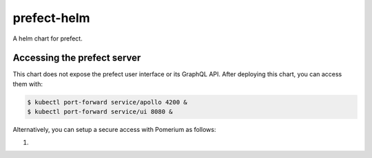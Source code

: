 ============
prefect-helm
============

A helm chart for prefect.


Accessing the prefect server
============================

This chart does not expose the prefect user interface or its GraphQL API. After
deploying this chart, you can access them with:

.. code-block:: console

  $ kubectl port-forward service/apollo 4200 &
  $ kubectl port-forward service/ui 8080 &

Alternatively, you can setup a secure access with Pomerium as follows:

1.
